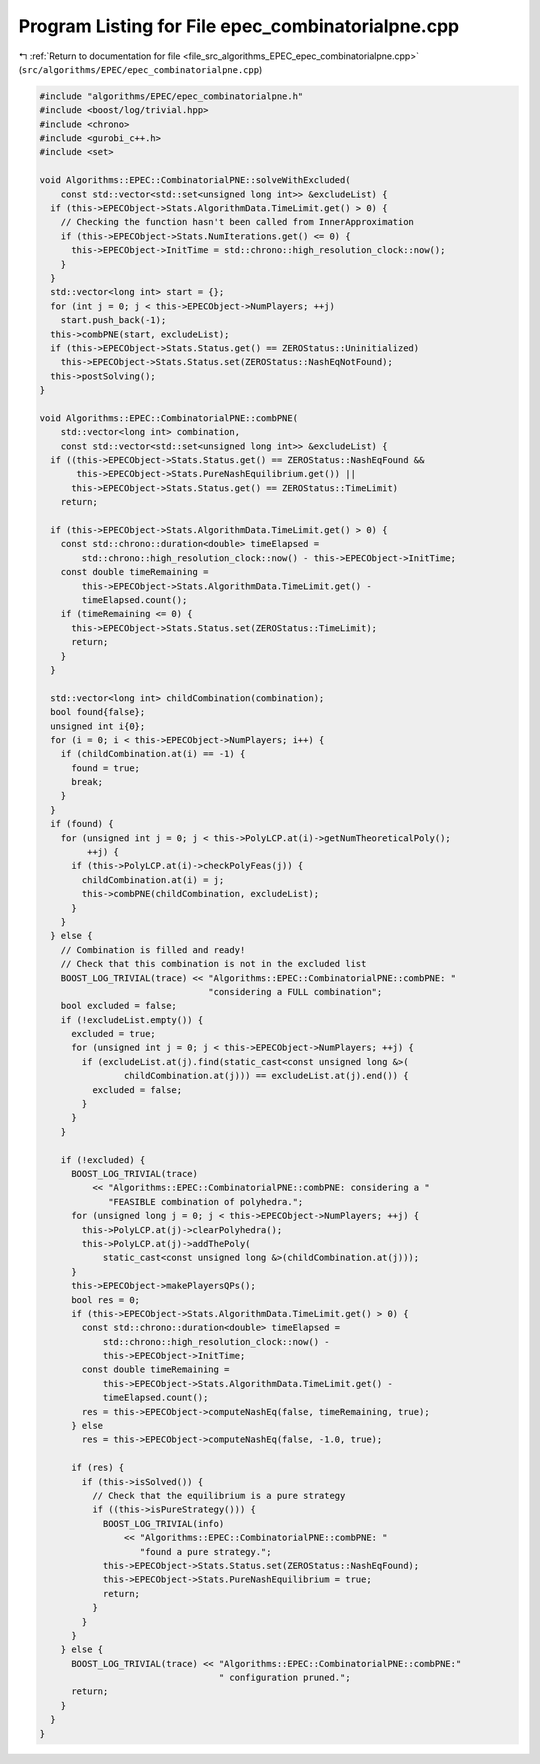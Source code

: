 
.. _program_listing_file_src_algorithms_EPEC_epec_combinatorialpne.cpp:

Program Listing for File epec_combinatorialpne.cpp
==================================================

|exhale_lsh| :ref:`Return to documentation for file <file_src_algorithms_EPEC_epec_combinatorialpne.cpp>` (``src/algorithms/EPEC/epec_combinatorialpne.cpp``)

.. |exhale_lsh| unicode:: U+021B0 .. UPWARDS ARROW WITH TIP LEFTWARDS

.. code-block:: cpp

   #include "algorithms/EPEC/epec_combinatorialpne.h"
   #include <boost/log/trivial.hpp>
   #include <chrono>
   #include <gurobi_c++.h>
   #include <set>
   
   void Algorithms::EPEC::CombinatorialPNE::solveWithExcluded(
       const std::vector<std::set<unsigned long int>> &excludeList) {
     if (this->EPECObject->Stats.AlgorithmData.TimeLimit.get() > 0) {
       // Checking the function hasn't been called from InnerApproximation
       if (this->EPECObject->Stats.NumIterations.get() <= 0) {
         this->EPECObject->InitTime = std::chrono::high_resolution_clock::now();
       }
     }
     std::vector<long int> start = {};
     for (int j = 0; j < this->EPECObject->NumPlayers; ++j)
       start.push_back(-1);
     this->combPNE(start, excludeList);
     if (this->EPECObject->Stats.Status.get() == ZEROStatus::Uninitialized)
       this->EPECObject->Stats.Status.set(ZEROStatus::NashEqNotFound);
     this->postSolving();
   }
   
   void Algorithms::EPEC::CombinatorialPNE::combPNE(
       std::vector<long int> combination,
       const std::vector<std::set<unsigned long int>> &excludeList) {
     if ((this->EPECObject->Stats.Status.get() == ZEROStatus::NashEqFound &&
          this->EPECObject->Stats.PureNashEquilibrium.get()) ||
         this->EPECObject->Stats.Status.get() == ZEROStatus::TimeLimit)
       return;
   
     if (this->EPECObject->Stats.AlgorithmData.TimeLimit.get() > 0) {
       const std::chrono::duration<double> timeElapsed =
           std::chrono::high_resolution_clock::now() - this->EPECObject->InitTime;
       const double timeRemaining =
           this->EPECObject->Stats.AlgorithmData.TimeLimit.get() -
           timeElapsed.count();
       if (timeRemaining <= 0) {
         this->EPECObject->Stats.Status.set(ZEROStatus::TimeLimit);
         return;
       }
     }
   
     std::vector<long int> childCombination(combination);
     bool found{false};
     unsigned int i{0};
     for (i = 0; i < this->EPECObject->NumPlayers; i++) {
       if (childCombination.at(i) == -1) {
         found = true;
         break;
       }
     }
     if (found) {
       for (unsigned int j = 0; j < this->PolyLCP.at(i)->getNumTheoreticalPoly();
            ++j) {
         if (this->PolyLCP.at(i)->checkPolyFeas(j)) {
           childCombination.at(i) = j;
           this->combPNE(childCombination, excludeList);
         }
       }
     } else {
       // Combination is filled and ready!
       // Check that this combination is not in the excluded list
       BOOST_LOG_TRIVIAL(trace) << "Algorithms::EPEC::CombinatorialPNE::combPNE: "
                                   "considering a FULL combination";
       bool excluded = false;
       if (!excludeList.empty()) {
         excluded = true;
         for (unsigned int j = 0; j < this->EPECObject->NumPlayers; ++j) {
           if (excludeList.at(j).find(static_cast<const unsigned long &>(
                   childCombination.at(j))) == excludeList.at(j).end()) {
             excluded = false;
           }
         }
       }
   
       if (!excluded) {
         BOOST_LOG_TRIVIAL(trace)
             << "Algorithms::EPEC::CombinatorialPNE::combPNE: considering a "
                "FEASIBLE combination of polyhedra.";
         for (unsigned long j = 0; j < this->EPECObject->NumPlayers; ++j) {
           this->PolyLCP.at(j)->clearPolyhedra();
           this->PolyLCP.at(j)->addThePoly(
               static_cast<const unsigned long &>(childCombination.at(j)));
         }
         this->EPECObject->makePlayersQPs();
         bool res = 0;
         if (this->EPECObject->Stats.AlgorithmData.TimeLimit.get() > 0) {
           const std::chrono::duration<double> timeElapsed =
               std::chrono::high_resolution_clock::now() -
               this->EPECObject->InitTime;
           const double timeRemaining =
               this->EPECObject->Stats.AlgorithmData.TimeLimit.get() -
               timeElapsed.count();
           res = this->EPECObject->computeNashEq(false, timeRemaining, true);
         } else
           res = this->EPECObject->computeNashEq(false, -1.0, true);
   
         if (res) {
           if (this->isSolved()) {
             // Check that the equilibrium is a pure strategy
             if ((this->isPureStrategy())) {
               BOOST_LOG_TRIVIAL(info)
                   << "Algorithms::EPEC::CombinatorialPNE::combPNE: "
                      "found a pure strategy.";
               this->EPECObject->Stats.Status.set(ZEROStatus::NashEqFound);
               this->EPECObject->Stats.PureNashEquilibrium = true;
               return;
             }
           }
         }
       } else {
         BOOST_LOG_TRIVIAL(trace) << "Algorithms::EPEC::CombinatorialPNE::combPNE:"
                                     " configuration pruned.";
         return;
       }
     }
   }
